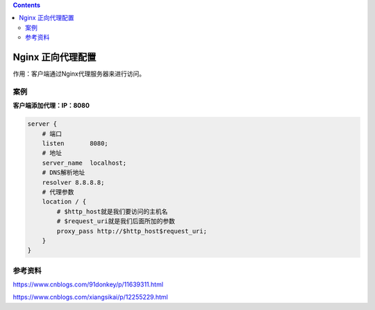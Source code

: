 .. contents::
   :depth: 3
..

Nginx 正向代理配置
==================

作用：客户端通过Nginx代理服务器来进行访问。

案例
----

**客户端添加代理：IP：8080**

.. code:: shell

   server {
       # 端口
       listen       8080;
       # 地址
       server_name  localhost;
       # DNS解析地址
       resolver 8.8.8.8;
       # 代理参数
       location / {
           # $http_host就是我们要访问的主机名
           # $request_uri就是我们后面所加的参数
           proxy_pass http://$http_host$request_uri;
       }
   }

参考资料
--------

https://www.cnblogs.com/91donkey/p/11639311.html

https://www.cnblogs.com/xiangsikai/p/12255229.html
